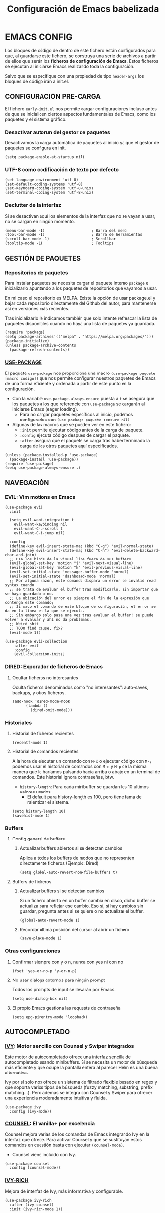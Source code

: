 #+TITLE: Configuración de Emacs babelizada

* EMACS CONFIG
:PROPERTIES:
:header-args: elisp :tangle ~/.emacs.d/init.el :comments no
:END:

Los bloques de código de dentro de este fichero están configurados para que, al guardarse este fichero, se construya una serie de archivos a partir de ellos que serán los *ficheros de configuración de Emacs*. Estos ficheros se ejecutan al iniciarse Emacs realizando toda la configuración.

Salvo que se especifique con una propiedad de tipo =header-args= los bloques de código irán a init.el.


** CONFIGURACIÓN PRE-CARGA
:PROPERTIES:
:header-args: elisp :tangle ~/.emacs.d/early-init.el :comments no
:END:

El fichero =early-init.el= nos permite cargar configuraciones incluso antes de que se inicialicen ciertos aspectos fundamentales de Emacs, como los paquetes y el sistema gráfico.


*** Desactivar autorun del gestor de paquetes

Desactivamos la carga automática de paquetes al inicio ya que el gestor de paquetes se configura en init.

#+begin_src elisp
  (setq package-enable-at-startup nil)
#+end_src
*** UTF-8 como codificación de texto por defecto

#+begin_src elisp
  (set-language-environment 'utf-8)
  (set-default-coding-systems 'utf-8)
  (set-keyboard-coding-system 'utf-8-unix)
  (set-terminal-coding-system 'utf-8-unix)
#+end_src

*** Declutter de la interfaz

Si se desactivan aquí los elementos de la interfaz que no se vayan a usar, no se cargan en ningún momento.

#+begin_src elisp
  (menu-bar-mode -1)                     ; Barra del menú
  (tool-bar-mode -1)                     ; Barra de herramientas
  (scroll-bar-mode -1)                   ; Scrollbar
  (tooltip-mode -1)                      ; Tooltips
#+end_src



** GESTIÓN DE PAQUETES


*** Repositorios de paquetes

Para instalar paquetes se necesita cargar el paquete interno =package= e inicializarlo apuntando a los paquetes de repositorios que vayamos a usar.

En mi caso el repositorio es MELPA. Existe la opción de usar package.el y bajar cada repositorio directamente del Github del autor, para mantenerse así en versiones más recientes.

Tras inicializarlo le indicamos también que solo intente refrescar la lista de paquetes disponibles cuando no haya una lista de paquetes ya guardada.

#+begin_src elisp
  (require 'package)
  (setq package-archives'(("melpa" . "https://melpa.org/packages/")))
  (package-initialize)
  (unless package-archive-contents
    (package-refresh-contents))
#+end_src


*** [[https://github.com/jwiegley/use-package][USE-PACKAGE]]

El paquete =use-package= nos proporciona una macro =(use-package paquete [macro codigo])= que nos permite configurar nuestros paquetes de Emacs de una forma eficiente y ordenada a partir de este punto en la configuración.

- Con la variable =use-package-always-ensure= puesta a =t= se asegura que los paquetes a los que referencie con =use-package= se cargarán al iniciarse Emacs (eager loading).
  - Para no cargar paquetes específicos al inicio, podemos configurarlos con =(use-package paquete :ensure nil)=

- Algunas de las macros que se pueden ver en este fichero:
  - =:init= permite ejecutar código antes de la carga del paquete.
  - =:config= ejecuta código después de cargar el paquete.
  - =:after= asegura que el paquete se carga tras haber terminado la carga de los otros paquetes aquí especificados.

#+begin_src elisp
  (unless (package-installed-p 'use-package)
    (package-install 'use-package))
  (require 'use-package)
  (setq use-package-always-ensure t)
#+end_src



** NAVEGACIÓN

*** EVIL: Vim motions en Emacs

#+begin_src elisp
  (use-package evil
    :init

    (setq evil-want-integration t
	  evil-want-keybinding nil
	  evil-want-C-u-scroll t
	  evil-want-C-i-jump nil)
    
    :config
    (define-key evil-insert-state-map (kbd "C-g") 'evil-normal-state)
    (define-key evil-insert-state-map (kbd "C-h") 'evil-delete-backward-char-and-join)
    ;; Usa los binds de la visual line fuera de sus buffers 
    (evil-global-set-key 'motion "j" 'evil-next-visual-line)
    (evil-global-set-key 'motion "k" 'evil-previous-visual-line)
    (evil-set-initial-state 'messages-buffer-mode 'normal)
    (evil-set-initial-state 'dashboard-mode 'normal)
    ;; Por alguna razón, este comando dispara un error de invalid read syntax cuando
    ;; se trata de evaluar el buffer tras modificarlo, sin importar que se haya guardado o no.
    ;; La ubicación del error es siempre el fin de la expresión que contenga este comando;
    ;; Si saco el comando de este bloque de configuración, el error se da en la línea en la que se ejecuta.
    ;; Sin embargo solo pasa una vez tras evaluar el buffer! se puede volver a evaluar y ahí no da problemas.
    ;; Weird shit
    ;; TODO find cause, fix?
    (evil-mode 1))

  (use-package evil-collection
      :after evil
      :config
      (evil-collection-init))
#+end_src


*** DIRED: Exporador de ficheros de Emacs
**** Ocultar ficheros no interesantes
Oculta ficheros denominados como "no interesantes": auto-saves, backups, y otros ficheros.

#+BEGIN_SRC elisp
  (add-hook 'dired-mode-hook
	    (lambda ()
	      (dired-omit-mode)))
#+END_SRC


*** Historiales
**** Historial de ficheros recientes

#+BEGIN_SRC elisp
  (recentf-mode 1)
#+END_SRC

**** Historial de comandos recientes

A la hora de ejecutar un comando con =M-x= o ejecutar código con =M-;= podemos usar el historial de comandos con =M-n= y =M-p= de la misma manera que lo haríamos pulsando hacia arriba o abajo en un terminal de comandos. Este historial ignora contraseñas, btw.

- =history-length=: Para cada minibuffer se guardan los 10 ultimos valores usados.
  - El default para history-length es 100, pero tiene fama de ralentizar el sistema.

#+BEGIN_SRC elisp
  (setq history-length 10)
  (savehist-mode 1)
#+END_SRC


*** Buffers
**** Config general de buffers
***** Actualizar buffers abiertos si se detectan cambios
Aplica a todos los buffers de modos que no representen directamente ficheros (Ejemplo: Dired)
#+begin_src elisp
  (setq global-auto-revert-non-file-buffers t)
#+end_src

**** Buffers de ficheros
***** Actualizar buffers si se detectan cambios
Si un fichero abierto en un buffer cambia en disco, dicho buffer se actualiza para reflejar ese cambio.
Eso sí, si hay cambios sin guardar, pregunta antes si se quiere o no actualizar el buffer.

#+begin_src elisp
  (global-auto-revert-mode 1)
#+end_src

***** Recordar ultima posición del cursor al abrir un fichero

#+begin_src elisp
  (save-place-mode 1)
#+end_src


*** Otras configuraciones

**** Confirmar siempre con y o n, nunca con yes ni con no
  
#+begin_src elisp
  (fset 'yes-or-no-p 'y-or-n-p)
#+end_src

**** No usar dialogs externos para ningún prompt
Todos los prompts de input se llevarán por Emacs.
#+begin_src elisp
  (setq use-dialog-box nil)
#+end_src

**** El propio Emacs gestiona las requests de contraseña
#+begin_src elisp
  (setq epg-pinentry-mode 'loopback)
#+end_src



** AUTOCOMPLETADO

*** [[https://github.com/abo-abo/swiper?tab=readme-ov-file#ivy][IVY]]: Motor sencillo con Counsel y Swiper integrados

Este motor de autocompletado ofrece una interfaz sencilla de autocompletado usando minibuffers. Si se necesita un motor de búsqueda más eficiente y que ocupe la pantalla entera al parecer Helm es una buena alternativa.

Ivy por sí solo nos ofrece un sistema de filtrado flexible basado en regex y que soporta varios tipos de búsqueda (fuzzy matching, substring, prefix matching...). Pero además se integra con Counsel y Swiper para ofrecer una experiencia moderadamente intuitiva y fluida.

#+BEGIN_SRC elisp
  (use-package ivy
    :config (ivy-mode))
#+END_SRC


*** [[https://github.com/abo-abo/swiper?tab=readme-ov-file#counsel][COUNSEL]]: El vanilla+ por excelencia

Counsel mejora varias de los comandos de Emacs integrando Ivy en la interfaz que ofrece. Para activar Counsel y que se sustituyan estos comandos en cuestión basta con ejecutar =(counsel-mode)=.

- Counsel viene incluido con Ivy.

#+BEGIN_SRC elisp
  (use-package counsel
    :config (counsel-mode))
#+END_SRC


*** [[https://github.com/Yevgnen/ivy-rich][IVY-RICH]]

Mejora de interfaz de Ivy, más informativa y configurable.

#+BEGIN_SRC elisp
  (use-package ivy-rich
    :after (ivy counsel)
    :init (ivy-rich-mode 1))
#+END_SRC



** AYUDA Y DOCUMENTACIÓN


*** [[https://github.com/Wilfred/helpful][HELPFUL]]: Ayuda más contextual

Sustituye varios de los comandos de ayuda de Emacs (y Counsel!) por otros que ofrecen información más contextual.

#+BEGIN_SRC elisp
  (use-package helpful
     :after counsel
     :custom
     ;; Comandos de ayuda de Counsel llamarán a las funciones de Helpful:
     (counsel-describe-function-function #'helpful-callable)
     (counsel-describe-variable-function #'helpful-variable)
     :config
     (general-def
       [remap describe-function]      'counsel-describe-function
       [remap describe-command]       'helpful-command
       [remap describe-variable]      'counsel-describe-variable
       [remap describe-key]           'helpful-key))
#+END_SRC


*** [[https://github.com/justbur/emacs-which-key][WHICH-KEY]]: Descripción de las acciones asociadas a keybinds

Con which-key, se muestra ayuda en un minibuffer si empezamos a introducir una combinación de teclas y paramos cierto tiempo.
- =which-key-idle-delay= indica los segundos que tarda en aparecer la ayuda de which-key.

#+begin_src elisp
  (use-package which-key
  :init (which-key-mode)
  :diminish which-key-mode
  :config
  ;; Tiempo que tarda en aparecer la ayuda
  (setq which-key-idle-delay 0.3))
#+end_src



** FORMATOS

*** PDF-TOOLS: Lector de ficheros PDF

#+begin_src elisp
  (use-package pdf-tools)
#+end_src



** PROGRAMACIÓN


*** [[https://github.com/magit/magit][MAGIT]]: CONFIGURACIÓN DE GIT

El paquete Magit es un wrapper de Git para Emacs.
- Cambiando la función de display de Magit a =magit-display-buffer-same-window-except-diff-v1=, el buffer de Magit ocupa todo el marco.

#+begin_src elisp
  (use-package magit
    :commands (magit-status magit-get-current-branch)
    :custom
    ;; Cuando visualizamos diffs en Magit, el buffer ocupa todo el frame
    (magit-display-buffer-function #'magit-display-buffer-same-window-except-diff-v1))
#+end_src


*** ORG-BABEL: PROGRAMACIÓN LITERARIA

**** LENGUAJES DE PROGRAMACIÓN

Carga =Elisp=, =Java=, =Python= y =SQL=.

#+begin_src elisp
  (org-babel-do-load-languages
   'org-babel-load-languages
   '((emacs-lisp . t)
     (java . t)
     (python . t)
     (sql . t)))
#+end_src

**** SALTAR CONFIRMACIÓN PREVIA A EJECUTAR BLOQUES DE CÓDIGO

#+begin_src elisp
  (setq org-confirm-babel-evaluate nil)
#+end_src


*** PROJECTILE: GESTIÓN DE PROYECTOS

#+begin_src elisp
  (use-package projectile
  :diminish projectile-mode
  :config (projectile-mode)
  :bind-keymap
  ("C-c p" . projectile-command-map)
  :init

  ;; Cambiar de proyecto abre dired en el directorio del proyecto
  (setq projectile-switch-project-action #'projectile-dired)

  ;; Usa Ripgrep para búsquedas más rápidas (tiene que estar instalado en el sistema)
  (setq	projectile-generic-command "rg --files --hidden")

  ;; Usa Ivy para el autocompletado en los buffers de Projectile
  (setq	projectile-completion-system 'ivy))
#+end_src

**** [[https://github.com/ericdanan/counsel-projectile][COUNSEL-PROJECTILE]]: Integración de Ivy en los buffers de Projectile

#+begin_src elisp
  (use-package counsel-projectile                                  
    :init (counsel-projectile-mode))
#+end_src


*** MEJORAS VISUALES PARA LA PROGRAMACIÓN

#+begin_src elisp
    ;; Muestra números de línea. Con excepciones
    (global-display-line-numbers-mode t)
    (dolist (mode '(org-mode-hook
		    org-agenda-mode-hook
		    term-mode-hook
		    shell-mode-hook
		    eshell-mode-hook
		    pdf-view-mode-hook
		    Info-mode-hook))
      (add-hook mode (lambda() (display-line-numbers-mode 0))))

    ;; Paréntesis cambian de color para mayor legibilidad
    (use-package rainbow-delimiters
      :hook (prog-mode . rainbow-delimiters-mode))
#+end_src

** INTERFAZ

*** DOOM-MODELINE: Línea de modos mejorada
La mode line, o línea de modos, es la línea horizontal que está en la 2ª posición empezando por abajo.
Esta línea muestra información como el modo de Emacs en el que estamos ahora mismo.
DOOM-ModeLine mejora visualmente la modeline y le añade información extra de utilidad.

#+begin_src elisp
  (use-package doom-modeline
    :init (doom-modeline-mode 1)
    :custom ((doom-modeline-height 20)))

    ;; Muestra números de columna en la modeline
  (column-number-mode)

  ;; Iconos necesarios para DOOM-ModeLine
  (use-package all-the-icons                             
    :if (display-graphic-p))
#+end_src



*** TEMAS
Uso el tema =modus-vivendi=.

#+begin_src elisp
  (use-package autothemer
    :config
    ;; Tema alto personalizable
    ;; Para pillar más temas:
    ;; (use-package doom-themes)
    (load-theme 'modus-vivendi t))
#+end_src


*** CENTRADO DE TEXTO
Se centra el texto para los buffers de Org y org-agenda.

#+begin_src elisp
  (use-package olivetti
    :config
    (setq-default olivetti-body-width 0.8)
    (add-hook 'org-mode-hook 'olivetti-mode))
#+end_src


*** GOLDEN-RATIO.EL: DIVISION DE VENTANAS

La ventana que se está editando se vuelve más grande que el resto automáticamente. Además, la división de ventanas tiene una proporción un poquito más normal.

#+begin_src elisp
  (use-package golden-ratio
    :config
    (golden-ratio-mode 1))
#+end_src


*** MEJORAS DEL RATÓN

Sigue siendo una herramienta útil por mucho que quiera evitarlo.
- =iscroll= es un paquete que permite scroll smooth en documentos con imágenes.

#+begin_src elisp
  (setq auto-window-vscroll nil)
  (use-package iscroll
    :config
    (iscroll-mode))
#+end_src


*** OTRAS CONFIGS DE INTERFAZ

#+begin_src elisp
  ;; Error de límite se comunica visualmente en lugar de con un sonido
  (setq visible-bell t)
  (set-fringe-mode 0)                    ; Activa los márgenes pero los esconde
#+end_src



** INICIO

*** ¿Qué buffer abrir al inicio?
Si se abre en modo server, se abre org-agenda. Si se abre en modo cliente, abrir este fichero.

#+begin_src elisp
  (add-hook 'server-after-make-frame-hook (lambda() (org-agenda nil "a")))
  (add-hook 'emacs-startup-hook (lambda ()
				  (unless (server-running-p)
				    (find-file "~/.config/emacs/config.org"))))
#+end_src



** ORG: He aquí. He aquí la chicha.

#+begin_src elisp
    (use-package org
      :config
      (setq org-directory "~/org")
      (add-to-list 'org-modules 'org-habit))
#+end_src


*** ORG-AGENDA

**** FICHEROS DE ORG-AGENDA
Ficheros que se tendrán en cuenta a la hora de montar la agenda. De momento los ficheros de =~/org/gtd=.
#+begin_src elisp
  (setq org-agenda-files (list "~/org/gtd/inbox.org"           
			       "~/org/gtd/gtd.org"
			       "~/org/gtd/tickler.org"))
#+end_src

**** INTERFAZ DE LA AGENDA

***** Agenda diaria
La agenda por defecto muestra las entradas para un solo día en lugar de la agenda semanal por defecto.

#+begin_src elisp
  (setq org-agenda-span 1
	org-agenda-start-day "+0d")
#+end_src

***** Declutter visual
Configuración de los elementos de la agenda que se muestran o dejan de mostrar. Además quita las lineas que muestra org-agenda por defecto para montar un horario.

#+begin_src elisp
  ;; Abre org-agenda sin dividir la ventana
  (setq org-agenda-window-setup 'only-window)

  ;; Declutter, quita items ya hechos o duplicados
  (setq org-agenda-skip-timestamp-if-done t
	org-agenda-skip-deadline-if-done t
	org-agenda-skip-scheduled-if-done t
	org-agenda-skip-scheduled-if-deadline-is-shown t
	org-agenda-skip-timestamp-if-deadline-is-shown t)

  ;; Quita grid de horario de la vista de agenda
  (setq org-agenda-current-time-string ""
	org-agenda-time-grid '((daily) () "" ""))
#+end_src


*** ORG-TODO

- =org-use-fast-todo-selection= determina cuándo mostrar el menú de selección para org-todo. =auto= se salta este menu cuando se invoca a org-todo con argumentos de estado.
- =org-todo-keywords= determina los posibles estados de los TODOs.

#+begin_src elisp
  (setq
   org-use-fast-todo-selection 'prefix
   org-todo-keywords
   '((sequence ; FLOW PRINCIPAL DE TAREAS
      "TODO(t)" ; Hacer luego
      "NEXT(n)" ; En proceso/siguiente
      "|"
      "DONE(d)" ; Hecho
      )
     (sequence ; FLOW BACKLOG
      "WAIT(w)" ; A la espera de algo externo
      "HOLD(h)" ; A la espera por motu propio
      "IDEA(i)" ; Para atajar algún día
      "|"
      "NOTE(o@/!)" ; No es TODO; solo para trackear
      "STOP(s@/!)" ; Estado final para cancelar
      )))
#+end_src

*** ORG-CAPTURE

- =org-default-notes-file=: Fichero destinatario de las nuevas capturas por defecto.

#+begin_src elisp
  (setq org-default-notes-file (concat org-directory "/gtd/inbox.org"))
#+end_src

**** PLANTILLAS DE ORG-CAPTURE
Algunas por aquí, otras por fichero externo.

#+begin_src elisp
  (setq org-capture-templates
	'(("t" "TODO" entry (file+headline "~/org/gtd/gtd.org" "INBOX")
	   "** TODO %?"
	   :empty-lines-after 1)

	  ("c" "Cita" entry (file+headline "~/org/gtd/gtd.org" "INBOX")
	   "** %?\n SCHEDULED: %^T"
	   :empty-lines-after 1)

	  ("d" "TODO con deadline" entr (file+headline "~/org/gtd/gtd.org" "INBOX")
	   "** TODO %?\n DEADLINE: %^T"
	   :empty-lines-after 1)))
#+end_src


*** ORG-ROAM
Gestor de información con backlincks basado en Emacs Lisp y sostenido por SQLite.

- =org-roam-directory= para indicar la carpeta donde se guardan las notas de Roam.
- =org-roam-completion-everywhere= a =t= activa el autocompletado de Roam para links que no son de Org.
- =org-roam-dailies= nos ofrece funcionalidad para tener notas diarias en org-roam. 

#+begin_src elisp
  (use-package org-roam
    :custom
    (org-roam-directory "~/org/roam")
    (org-roam-completion-everywhere t)
    :config
    (require 'org-roam-dailies)
    (org-roam-setup)
    (org-roam-db-autosync-mode))
#+end_src



*** ORG-MODERN
Mejora visual de los elementos de Org-Mode

#+begin_src elisp
  (use-package org-modern
    :after org
    :config
    (global-org-modern-mode))
#+end_src


*** ORG-HABIT: Tareas repetidas

*** Otras configuraciones

- =org-extend-today-until=: Indicar hora específica para avanzar las entradas al día siguiente.
  Perfecto para quedarme hasta las tantas y seguir guardando sobre el día anterior.
- =org-hide-emphasis-markers=: Elimina *caracteres* _de_ =énfasis=.

#+begin_src elisp
  (setq org-extend-today-until 6
	org-hide-emphasis-markers t)
#+end_src

**** Escalado automático de imágenes

- =org-image-actual-width=: Determina el ancho de las imágenes en la pantalla.

#+begin_src elisp
  (setq org-image-actual-width nil)
#+end_src

** ATAJOS DE TECLADO: [[https://github.com/noctuid/general.el][GENERAL.EL]] y [[https://github.com/abo-abo/hydra][HYDRA]]

- [[https://github.com/noctuid/general.el][General.el]] ofrece una forma sencilla de establecer keybinds a traves de todo Emacs.
  A lo largo de la config se definen binds con =(general-def "keybind" 'funcion["keybind2" 'funcion2[... "keybindN" 'funcionN]])=

- [[https://github.com/abo-abo/hydra][Hydra]] brinda atajos stackeables: Activar una hidra permite establecer "mini-modos" con los que ejecutar otros comandos en rápida sucesión.

#+begin_src elisp
  (use-package general)
  (use-package hydra)
#+end_src


*** ATAJOS GENERALES
Valga la redundancia culpa del nombre del paquete usado para los atajos, aqui van atajos que aplican a todo Emacs en cuanto a funcionalidad que no encajo en otros sitios.

- *CANCELAR*: =Esc=
  Por defecto, el keybind para la función general de cancelar (=keyboard-escape-quit=), está asociada a =C-g=.

  #+begin_src elisp
  (general-def
    "<escape>" 'keyboard-escape-quit)
  #+end_src


*** ATAJOS DE IVY

#+begin_src elisp
  (general-def
    ;; Control-F a lo bestia
    "C-s"      'swiper
    ;; Cambio rápido de buffer
    "C-M-j"    'counsel-switch-buffer)

  (general-def
    :keymaps   'ivy-minibuffer-map
    "TAB"      'ivy-alt-done
    "C-L"      'ivy-alt-done
    "C-j"      'ivy-next-line
    "C-k"      'ivy-previous-line)

  (general-def
    :keymaps   'ivy-switch-buffer-map
    "C-k"      'ivy-previous-line
    "C-l"      'ivy-done
    "C-d"      'ivy-switch-buffer-kill)

  (general-def
    :keymaps   'ivy-reverse-i-search-map
    "C-k"      'ivy-previous-line
    "C-d"      'ivy-reverse-i-search-kill)
#+end_src


*** ATAJOS PARA PROGRAMACIÓN

**** ATAJOS DE ORG-BABEL: C-c b

- =org-babel-execute-src-block-maybe= (=C-c b e c=): Ejecuta el bloque de código sobre el que esté el cursor, de ser posible.
- =org-babel-execute-subtree= (=C-c b e s=): Ejecuta todos los bloques de código bajo un encabezado de Org.
- =org-babel-execute-buffer= (=C-c b e b=): Ejecuta todos los bloques de código del buffer.

#+begin_src elisp
  (general-def
    :prefix "C-c b"
    ""  '(:ignore t :which-key "org-babel")
    "e" '(:ignore t :which-key "execute")
    "ec" 'org-babel-execute-src-block-maybe
    "es" 'org-babel-execute-subtree
    "eb" 'org-babel-execute-buffer)
#+end_src


*** ATAJOS DE ORG

- =org-store-link= (=C-c l=): Guarda en el kill ring un enlace a el punto sobre el que se está posicionado.
- =org-agenda= (=C-c a=): Abre la agenda Org.
  - Dentro de la agenda, =C-c C-x C-t= marca una tarea como completa.
- =org-capture= (=C-c c=): Inicia org-capture para la captura de información.

#+begin_src elisp
  (general-def
    "C-c l" 'org-store-link
    "C-c a" 'org-agenda
    "C-c c" 'org-capture)

  (general-def
    :keymaps 'org-roam-dailies-map
    "Y" 'org-roam-dailies-capture-yesterday
    "T" 'org-roam-dailies-capture-tomorrow)

  (general-def
    :prefix "C-c n"
    "" '(:ignore t :which-key "org-roam")
    "l" 'org-roam-buffer-toggle
    "f" 'org-roam-node-find
    "i" 'org-roam-node-insert
    "d" '(:keymap org-roam-dailies-map :which-key "Daily notes" :package org-roam))


  (general-def
    :keymaps 'org-agenda-mode-map
    "C-c C-x C-t" 'org-agenda-toggle-completed)

  (general-def
      :keymaps 'org-mode-map
      "C-M-i"  'completion-at-point)
#+end_src


*** HIDRAS

**** ZOOM IN/OUT: C-M-z

#+begin_src elisp
  (defhydra hydra-zoom (:timeout 4)
    "scale text"
    ("j" text-scale-increase "in")
    ("k" text-scale-decrease "out")
    ;; :exit a true finaliza la hydra.
    ("f" nil "finished" :exit t))

  ;; Asigna atajo a la hydra.
  (general-def
    "C-M-z" '(hydra-zoom/body :which-key "Zoom in or out text"))
#+end_src


** FUNCIONES

*** FUNCIONES CUSTOM

- =org-timestamp-weekdayp= acepta una fecha y devuelve T si el día de la semana especificado es laborable.
  Útil para definir timestamps que solo apliquen bien L-V o fines de semana.
  - Para usarlo: =SCHEDULED: <%%(org-timestamp-weekdayp date)>=

#+begin_src elisp
  (defun org-timestamp-weekdayp (date)
    "Return `t` if DATE is a workday (Monday to Friday)."
    (let ((day-of-week (calendar-day-of-week date)))
      (member day-of-week '(1 2 3 4 5))))
     #+end_src

- =org-agenda-toggle-completed= muestra u oculta los items ya completados en la agenda.

#+begin_src elisp
  (defun org-agenda-toggle-completed ()
    "Toggles visibility for done TODO items."
    (interactive)
    (setq org-agenda-skip-timestamp-if-done (not org-agenda-skip-timestamp-if-done)
	  org-agenda-skip-scheduled-if-done (not org-agenda-skip-scheduled-if-done)
	  org-agenda-skip-deadline-if-done (not org-agenda-skip-deadline-if-done))
    (org-agenda-redo))
#+end_src


*** ENLACES
Definición de enlaces con acciones personalizadas.

**** exec-block: EJECUTAR BLOQUES CODIGO

#+begin_src elisp
  (org-link-set-parameters
   "exec-block"
   :follow #'org-babel-ref-resolve)
#+end_src


** CUSTOMIZACIÓN
Las variables customizadas se guardan en fichero aparte que se carga en inicialización.

#+begin_src elisp
  (setq custom-file (locate-user-emacs-file "custom-vars.el"))
  (load custom-file 'noerror 'nomessage)
#+end_src

** CONFIGS ESPECIFICAS: SEPARANDO CURRO DE CASA

#+begin_src elisp
  (if (eq (getenv "WORK-EMACS") "Y")
      (load (locate-user-emacs-file "work-init.el"))
    (load (locate-user-emacs-file "personal-init.el")))
  #+end_src

** CONFIGS. POR SISTEMA

Al finalizar la ejecución del fichero init.el principal, pasamos a cargar configuraciones específicas de dispositivo.

#+begin_src elisp
  (cond
   ((and (eq system-type 'gnu/linux) (file-exists-p "/etc/wsl.conf"))
    (load (locate-user-emacs-file "wsl-init.el")))
   ((eq system-type 'windows-nt)
    (load (locate-user-emacs-file "win-init.el"))))
#+end_src

Existen ahora mismo 2 ficheros de config especificos por equipo:

*** CONFIG. WSL2
:PROPERTIES:
:header-args: elisp :tangle ~/.emacs.d/wsl-init.el :comments no
:END:

Configuraciones útiles, cuando no esenciales, a la hora de ejecutar Emacs dentro de WSL2 en Windows.

#+begin_src elisp
  ;; Permite hacer copy/paste entre Windows e Emacs: https://www.lukas-barth.net/blog/emacs-wsl-copy-clipboard/
  (setq select-active-regions nil)

  ;; Abre las URLs con Firefox: https://hkvim.com/post/windows-setup/
  (defun wsl-browse-url-xdg-open (url &optional ignored)
    (interactive (browse-url-interactive-arg "URL: "))
    (shell-command-to-string (concat "wslview " url)))

  (advice-add #'browse-url-xdg-open :override #'wsl-browse-url-xdg-open)

  ;; Windows host copy
  (defun wsl-copy (start end)
    (interactive "r")
    (shell-command-on-region start end "clip.exe")
    (deactivate-mark))

  ;; Windows host paste
  (defun wsl-paste ()
    (interactive)
    (let ((clipboard
	   (shell-command-to-string "powershell.exe -command 'Get-Clipboard' 2> /dev/null")))
      (setq clipboard (replace-regexp-in-string "\r" "" clipboard)) ; Remove Windows ^M characters
      (setq clipboard (substring clipboard 0 -1)) ; Remove newline added by Powershell
      (insert clipboard)))

  ;; Atajos copy-paste de Windows
  (general-def
    :prefix "C-c w"
    "c" 'wsl-copy
    "v" 'wsl-paste)
#+end_src

**** FUENTES (Linux)
Para añadir fuentes nuevas bajo Emacs en WSL2, se ha de pegar las fuentes en =~/.fonts/= y actualizar la caché de fuentes con =$fc -cache -f=.

#+begin_src elisp
  (set-face-attribute 'default nil :family "CaskaydiaMono Nerd Font Propo" :height 150)
#+end_src

**** TRANSPARENCIA
Funciona solo en emacs-gtk.

#+begin_src elisp
  (set-frame-parameter nil 'alpha-background 80)
  (add-to-list 'default-frame-alist '(alpha-background . 80))
#+end_src

**** TAMAÑO FRAME INICIAL Y NUEVOS FRAMES

#+begin_src elisp
  (add-to-list 'default-frame-alist '(fullscreen . maximized))
  (add-to-list 'default-frame-alist '(undecorated . t))
  (add-to-list 'initial-frame-alist '(fullscreen . maximized))
  (add-to-list 'initial-frame-alist '(undecorated . t))
#+end_src


*** CONFIG. WINDOWS
:PROPERTIES:
:header-args: elisp :tangle ~/.emacs.d/win-init.el :comments no
:END:

**** FUENTES (Windows)

#+begin_src elisp
  (set-face-attribute 'default nil :family "CaskaydiaMono NFP" :height 150)
#+end_src

** VARIABLES LOCALES

Este código se ejecuta *al abrir este fichero de configuración*, y permite que la configuración se auto-exporte a los ficheros que usa Emacs al guardarse.

Se puede añadir un código similar a la config para que esto sea así con todos los ficheros Org. Pero quiero mantenerlo especifico en los ficheros de Init así que así se va a quedar..

# Local Variables:
# eval: (progn
#         (setq my-tangle-hook
#               (lambda () (when (string-equal (buffer-file-name) (expand-file-name "~/.config/emacs/config.org"))
#                            (org-babel-tangle))))
#         (add-hook 'after-save-hook my-tangle-hook nil t)
#         (add-hook 'kill-buffer-hook
#                   (lambda () (remove-hook 'after-save-hook my-tangle-hook)) nil t))
# End:
